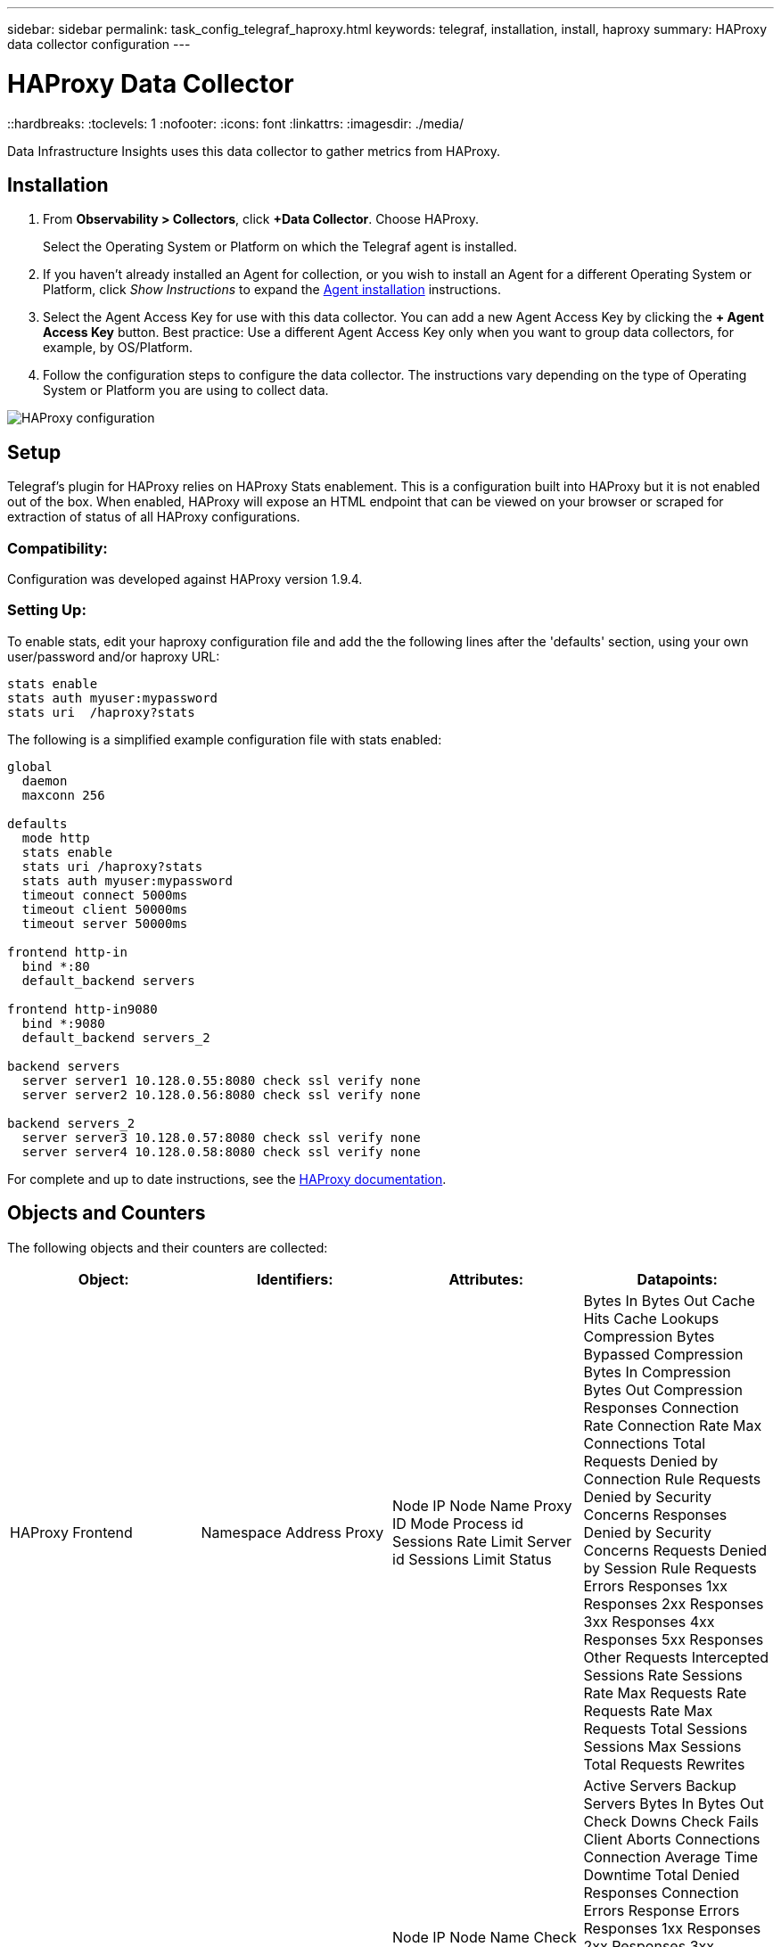 ---
sidebar: sidebar
permalink: task_config_telegraf_haproxy.html
keywords: telegraf, installation, install, haproxy
summary: HAProxy data collector configuration
---

= HAProxy Data Collector
::hardbreaks:
:toclevels: 1
:nofooter:
:icons: font
:linkattrs:
:imagesdir: ./media/

[.lead]
Data Infrastructure Insights uses this data collector to gather metrics from HAProxy.

== Installation

. From *Observability > Collectors*, click *+Data Collector*. Choose HAProxy.
+
Select the Operating System or Platform on which the Telegraf agent is installed. 

. If you haven't already installed an Agent for collection, or you wish to install an Agent for a different Operating System or Platform, click _Show Instructions_ to expand the link:task_config_telegraf_agent.html[Agent installation] instructions.

. Select the Agent Access Key for use with this data collector. You can add a new Agent Access Key by clicking the *+ Agent Access Key* button. Best practice: Use a different Agent Access Key only when you want to group data collectors, for example, by OS/Platform.

. Follow the configuration steps to configure the data collector. The instructions vary depending on the type of Operating System or Platform you are using to collect data. 

image:HAProxyDCConfigLinux.png[HAProxy configuration]

== Setup

Telegraf's plugin for HAProxy relies on HAProxy Stats enablement. This is a configuration built into HAProxy but it is not enabled out of the box. When enabled, HAProxy will expose an HTML endpoint that can be viewed on your browser or scraped for extraction of status of all HAProxy configurations.

=== Compatibility:
Configuration was developed against HAProxy version 1.9.4.

=== Setting Up:

To enable stats, edit your haproxy configuration file and add the the following lines after the 'defaults' section, using your own user/password and/or haproxy URL:

----
stats enable
stats auth myuser:mypassword
stats uri  /haproxy?stats
----

The following is a simplified example configuration file with stats enabled:

----
global
  daemon
  maxconn 256
 
defaults
  mode http
  stats enable
  stats uri /haproxy?stats
  stats auth myuser:mypassword
  timeout connect 5000ms
  timeout client 50000ms
  timeout server 50000ms
 
frontend http-in
  bind *:80
  default_backend servers
 
frontend http-in9080
  bind *:9080
  default_backend servers_2
 
backend servers
  server server1 10.128.0.55:8080 check ssl verify none
  server server2 10.128.0.56:8080 check ssl verify none
 
backend servers_2  
  server server3 10.128.0.57:8080 check ssl verify none
  server server4 10.128.0.58:8080 check ssl verify none
----

For complete and up to date instructions, see the link:https://cbonte.github.io/haproxy-dconv/1.8/configuration.html#4-stats%20enable[HAProxy documentation].


== Objects and Counters

The following objects and their counters are collected:

[cols="<.<,<.<,<.<,<.<"]
|===
|Object:|Identifiers:|Attributes: |Datapoints:

|HAProxy Frontend

|Namespace
Address
Proxy

|Node IP
Node Name
Proxy ID
Mode
Process id
Sessions Rate Limit
Server id
Sessions Limit
Status

|Bytes In
Bytes Out
Cache Hits
Cache Lookups
Compression Bytes Bypassed
Compression Bytes In
Compression Bytes Out
Compression Responses
Connection Rate
Connection Rate Max
Connections Total
Requests Denied by Connection Rule
Requests Denied by Security Concerns
Responses Denied by Security Concerns
Requests Denied by Session Rule
Requests Errors
Responses 1xx
Responses 2xx
Responses 3xx
Responses 4xx
Responses 5xx
Responses Other
Requests Intercepted
Sessions Rate
Sessions Rate Max
Requests Rate
Requests Rate Max
Requests Total
Sessions
Sessions Max
Sessions Total
Requests Rewrites

|HAProxy Server

|Namespace
Address
Proxy
Server

|Node IP
Node Name
Check Time to Finish
Check Fall Configuration
Check Health Value
Check Rise Configuration
Check Status
Proxy ID
Last Change Time
Last Session Time
Mode
Process id
Server id
Status
Weight

|Active Servers
Backup Servers
Bytes In
Bytes Out
Check Downs
Check Fails
Client Aborts
Connections
Connection Average Time
Downtime Total
Denied Responses
Connection Errors
Response Errors
Responses 1xx
Responses 2xx
Responses 3xx
Responses 4xx
Responses 5xx
Responses Other
Server Selected Total
Queue Current
Queue Max
Queue Average Time
Sessions per Second
Sessions per Second Max
Connection Reuse
Response Time Average
Sessions
Sessions Max
Server Transfer Aborts
Sessions Total
Sessions Total Time Average
Requests Redispatches
Requests Retries
Requests Rewrites

|HAProxy Backend

|Namespace
Address
Proxy

|Node IP
Node Name
Proxy ID
Last Change Time
Last Session Time
Mode
Process id
Server id
Sessions Limit
Status
Weight

|Active Servers
Backup Servers
Bytes In
Bytes Out
Cache Hits
Cache Lookups
Check Downs
Client Aborts
Compression Bytes Bypassed
Compression Bytes In
Compression Bytes Out
Compression Responses
Connections
Connection Average Time
Downtime Total
Requests Denied by Security Concerns
Responses Denied by Security Concerns
Connection Errors
Response Errors
Responses 1xx
Responses 2xx
Responses 3xx
Responses 4xx
Responses 5xx
Responses Other
Server Selected Total
Queue Current
Queue Max
Queue Average Time
Sessions per Second
Sessions per Second Max
Requests Total
Connection Reuse
Response Time Average
Sessions
Sessions Max
Server Transfer Aborts
Sessions Total
Sessions Total Time Average
Requests Redispatches
Requests Retries
Requests Rewrites
|===

== Troubleshooting

Additional information may be found from the link:concept_requesting_support.html[Support] page.
